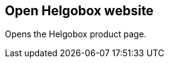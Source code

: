 ifdef::pdf-theme[[[title-bar-open-helgobox-website,Open Helgobox website]]]
ifndef::pdf-theme[[[title-bar-open-helgobox-website,Open Helgobox website]]]
== Open Helgobox website



Opens the Helgobox product page.

